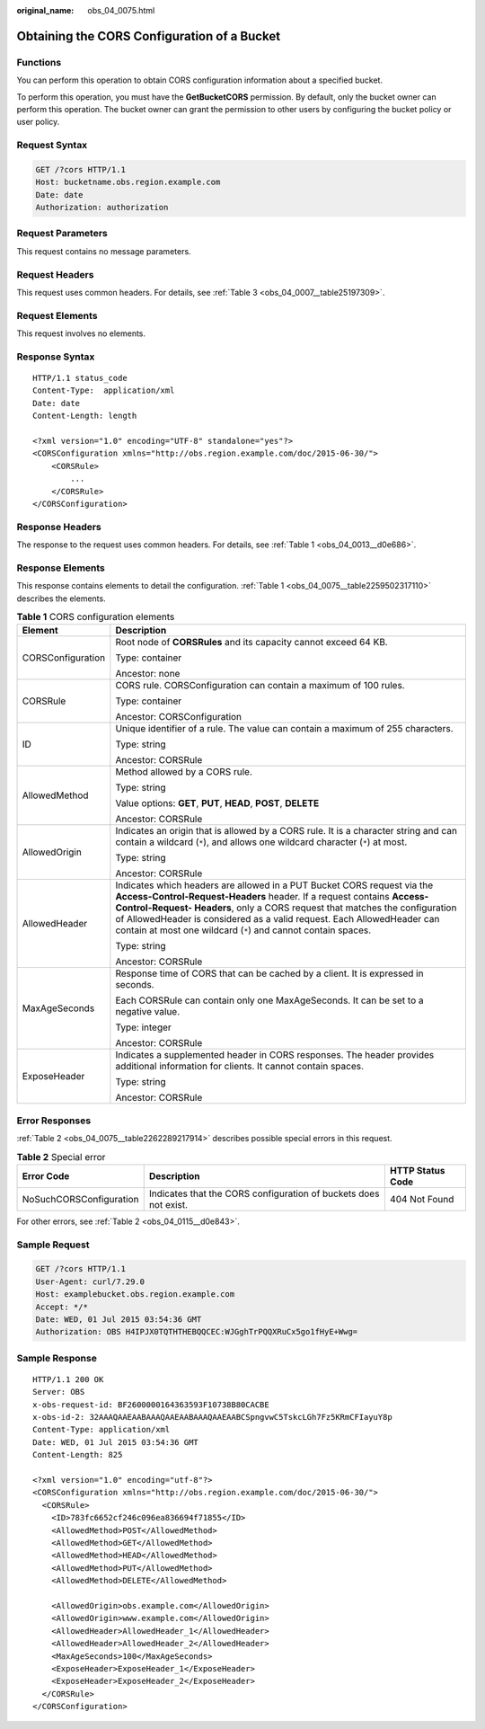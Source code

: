 :original_name: obs_04_0075.html

.. _obs_04_0075:

Obtaining the CORS Configuration of a Bucket
============================================

Functions
---------

You can perform this operation to obtain CORS configuration information about a specified bucket.

To perform this operation, you must have the **GetBucketCORS** permission. By default, only the bucket owner can perform this operation. The bucket owner can grant the permission to other users by configuring the bucket policy or user policy.

Request Syntax
--------------

.. code-block:: text

   GET /?cors HTTP/1.1
   Host: bucketname.obs.region.example.com
   Date: date
   Authorization: authorization

Request Parameters
------------------

This request contains no message parameters.

Request Headers
---------------

This request uses common headers. For details, see :ref:`Table 3 <obs_04_0007__table25197309>`.

Request Elements
----------------

This request involves no elements.

Response Syntax
---------------

::

   HTTP/1.1 status_code
   Content-Type:  application/xml
   Date: date
   Content-Length: length

   <?xml version="1.0" encoding="UTF-8" standalone="yes"?>
   <CORSConfiguration xmlns="http://obs.region.example.com/doc/2015-06-30/">
       <CORSRule>
           ...
       </CORSRule>
   </CORSConfiguration>

Response Headers
----------------

The response to the request uses common headers. For details, see :ref:`Table 1 <obs_04_0013__d0e686>`.

Response Elements
-----------------

This response contains elements to detail the configuration. :ref:`Table 1 <obs_04_0075__table2259502317110>` describes the elements.

.. _obs_04_0075__table2259502317110:

.. table:: **Table 1** CORS configuration elements

   +-----------------------------------+-----------------------------------------------------------------------------------------------------------------------------------------------------------------------------------------------------------------------------------------------------------------------------------------------------------------------------------------------------------------------------+
   | Element                           | Description                                                                                                                                                                                                                                                                                                                                                                 |
   +===================================+=============================================================================================================================================================================================================================================================================================================================================================================+
   | CORSConfiguration                 | Root node of **CORSRules** and its capacity cannot exceed 64 KB.                                                                                                                                                                                                                                                                                                            |
   |                                   |                                                                                                                                                                                                                                                                                                                                                                             |
   |                                   | Type: container                                                                                                                                                                                                                                                                                                                                                             |
   |                                   |                                                                                                                                                                                                                                                                                                                                                                             |
   |                                   | Ancestor: none                                                                                                                                                                                                                                                                                                                                                              |
   +-----------------------------------+-----------------------------------------------------------------------------------------------------------------------------------------------------------------------------------------------------------------------------------------------------------------------------------------------------------------------------------------------------------------------------+
   | CORSRule                          | CORS rule. CORSConfiguration can contain a maximum of 100 rules.                                                                                                                                                                                                                                                                                                            |
   |                                   |                                                                                                                                                                                                                                                                                                                                                                             |
   |                                   | Type: container                                                                                                                                                                                                                                                                                                                                                             |
   |                                   |                                                                                                                                                                                                                                                                                                                                                                             |
   |                                   | Ancestor: CORSConfiguration                                                                                                                                                                                                                                                                                                                                                 |
   +-----------------------------------+-----------------------------------------------------------------------------------------------------------------------------------------------------------------------------------------------------------------------------------------------------------------------------------------------------------------------------------------------------------------------------+
   | ID                                | Unique identifier of a rule. The value can contain a maximum of 255 characters.                                                                                                                                                                                                                                                                                             |
   |                                   |                                                                                                                                                                                                                                                                                                                                                                             |
   |                                   | Type: string                                                                                                                                                                                                                                                                                                                                                                |
   |                                   |                                                                                                                                                                                                                                                                                                                                                                             |
   |                                   | Ancestor: CORSRule                                                                                                                                                                                                                                                                                                                                                          |
   +-----------------------------------+-----------------------------------------------------------------------------------------------------------------------------------------------------------------------------------------------------------------------------------------------------------------------------------------------------------------------------------------------------------------------------+
   | AllowedMethod                     | Method allowed by a CORS rule.                                                                                                                                                                                                                                                                                                                                              |
   |                                   |                                                                                                                                                                                                                                                                                                                                                                             |
   |                                   | Type: string                                                                                                                                                                                                                                                                                                                                                                |
   |                                   |                                                                                                                                                                                                                                                                                                                                                                             |
   |                                   | Value options: **GET**, **PUT**, **HEAD**, **POST**, **DELETE**                                                                                                                                                                                                                                                                                                             |
   |                                   |                                                                                                                                                                                                                                                                                                                                                                             |
   |                                   | Ancestor: CORSRule                                                                                                                                                                                                                                                                                                                                                          |
   +-----------------------------------+-----------------------------------------------------------------------------------------------------------------------------------------------------------------------------------------------------------------------------------------------------------------------------------------------------------------------------------------------------------------------------+
   | AllowedOrigin                     | Indicates an origin that is allowed by a CORS rule. It is a character string and can contain a wildcard (``*``), and allows one wildcard character (``*``) at most.                                                                                                                                                                                                         |
   |                                   |                                                                                                                                                                                                                                                                                                                                                                             |
   |                                   | Type: string                                                                                                                                                                                                                                                                                                                                                                |
   |                                   |                                                                                                                                                                                                                                                                                                                                                                             |
   |                                   | Ancestor: CORSRule                                                                                                                                                                                                                                                                                                                                                          |
   +-----------------------------------+-----------------------------------------------------------------------------------------------------------------------------------------------------------------------------------------------------------------------------------------------------------------------------------------------------------------------------------------------------------------------------+
   | AllowedHeader                     | Indicates which headers are allowed in a PUT Bucket CORS request via the **Access-Control-Request-Headers** header. If a request contains **Access-Control-Request- Headers**, only a CORS request that matches the configuration of AllowedHeader is considered as a valid request. Each AllowedHeader can contain at most one wildcard (``*``) and cannot contain spaces. |
   |                                   |                                                                                                                                                                                                                                                                                                                                                                             |
   |                                   | Type: string                                                                                                                                                                                                                                                                                                                                                                |
   |                                   |                                                                                                                                                                                                                                                                                                                                                                             |
   |                                   | Ancestor: CORSRule                                                                                                                                                                                                                                                                                                                                                          |
   +-----------------------------------+-----------------------------------------------------------------------------------------------------------------------------------------------------------------------------------------------------------------------------------------------------------------------------------------------------------------------------------------------------------------------------+
   | MaxAgeSeconds                     | Response time of CORS that can be cached by a client. It is expressed in seconds.                                                                                                                                                                                                                                                                                           |
   |                                   |                                                                                                                                                                                                                                                                                                                                                                             |
   |                                   | Each CORSRule can contain only one MaxAgeSeconds. It can be set to a negative value.                                                                                                                                                                                                                                                                                        |
   |                                   |                                                                                                                                                                                                                                                                                                                                                                             |
   |                                   | Type: integer                                                                                                                                                                                                                                                                                                                                                               |
   |                                   |                                                                                                                                                                                                                                                                                                                                                                             |
   |                                   | Ancestor: CORSRule                                                                                                                                                                                                                                                                                                                                                          |
   +-----------------------------------+-----------------------------------------------------------------------------------------------------------------------------------------------------------------------------------------------------------------------------------------------------------------------------------------------------------------------------------------------------------------------------+
   | ExposeHeader                      | Indicates a supplemented header in CORS responses. The header provides additional information for clients. It cannot contain spaces.                                                                                                                                                                                                                                        |
   |                                   |                                                                                                                                                                                                                                                                                                                                                                             |
   |                                   | Type: string                                                                                                                                                                                                                                                                                                                                                                |
   |                                   |                                                                                                                                                                                                                                                                                                                                                                             |
   |                                   | Ancestor: CORSRule                                                                                                                                                                                                                                                                                                                                                          |
   +-----------------------------------+-----------------------------------------------------------------------------------------------------------------------------------------------------------------------------------------------------------------------------------------------------------------------------------------------------------------------------------------------------------------------------+

Error Responses
---------------

:ref:`Table 2 <obs_04_0075__table2262289217914>` describes possible special errors in this request.

.. _obs_04_0075__table2262289217914:

.. table:: **Table 2** Special error

   +-------------------------+------------------------------------------------------------------+------------------+
   | Error Code              | Description                                                      | HTTP Status Code |
   +=========================+==================================================================+==================+
   | NoSuchCORSConfiguration | Indicates that the CORS configuration of buckets does not exist. | 404 Not Found    |
   +-------------------------+------------------------------------------------------------------+------------------+

For other errors, see :ref:`Table 2 <obs_04_0115__d0e843>`.

Sample Request
--------------

.. code-block:: text

   GET /?cors HTTP/1.1
   User-Agent: curl/7.29.0
   Host: examplebucket.obs.region.example.com
   Accept: */*
   Date: WED, 01 Jul 2015 03:54:36 GMT
   Authorization: OBS H4IPJX0TQTHTHEBQQCEC:WJGghTrPQQXRuCx5go1fHyE+Wwg=

Sample Response
---------------

::

   HTTP/1.1 200 OK
   Server: OBS
   x-obs-request-id: BF2600000164363593F10738B80CACBE
   x-obs-id-2: 32AAAQAAEAABAAAQAAEAABAAAQAAEAABCSpngvwC5TskcLGh7Fz5KRmCFIayuY8p
   Content-Type: application/xml
   Date: WED, 01 Jul 2015 03:54:36 GMT
   Content-Length: 825

   <?xml version="1.0" encoding="utf-8"?>
   <CORSConfiguration xmlns="http://obs.region.example.com/doc/2015-06-30/">
     <CORSRule>
       <ID>783fc6652cf246c096ea836694f71855</ID>
       <AllowedMethod>POST</AllowedMethod>
       <AllowedMethod>GET</AllowedMethod>
       <AllowedMethod>HEAD</AllowedMethod>
       <AllowedMethod>PUT</AllowedMethod>
       <AllowedMethod>DELETE</AllowedMethod>

       <AllowedOrigin>obs.example.com</AllowedOrigin>
       <AllowedOrigin>www.example.com</AllowedOrigin>
       <AllowedHeader>AllowedHeader_1</AllowedHeader>
       <AllowedHeader>AllowedHeader_2</AllowedHeader>
       <MaxAgeSeconds>100</MaxAgeSeconds>
       <ExposeHeader>ExposeHeader_1</ExposeHeader>
       <ExposeHeader>ExposeHeader_2</ExposeHeader>
     </CORSRule>
   </CORSConfiguration>
